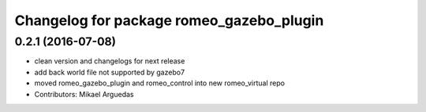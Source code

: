 ^^^^^^^^^^^^^^^^^^^^^^^^^^^^^^^^^^^^^^^^^
Changelog for package romeo_gazebo_plugin
^^^^^^^^^^^^^^^^^^^^^^^^^^^^^^^^^^^^^^^^^

0.2.1 (2016-07-08)
------------------
* clean version and changelogs for next release
* add back world file not supported by gazebo7
* moved romeo_gazebo_plugin and romeo_control into new romeo_virtual repo
* Contributors: Mikael Arguedas
